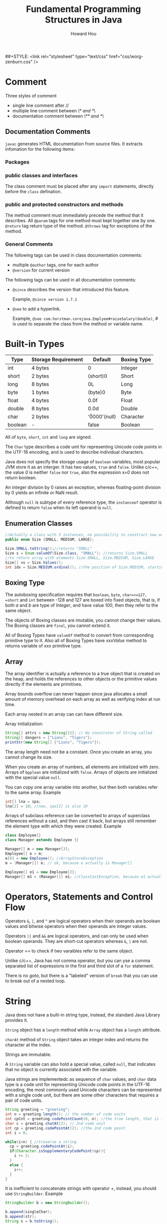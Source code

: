 #+HTML_HEAD: <link rel="stylesheet" type="text/css" href="css/norang.css" />
##+STYLE: <link rel="stylesheet" type="text/css" href="css/worg-zenburn.css" />
#+OPTIONS: email:t
#+LINK_HOME: ../public_html/sitemap.html
#+TITLE: Fundamental Programming Structures in Java
#+AUTHOR: Howard Hou
#+EMAIL: howard.hou@ericsson.com

* Comment
Three styles of comment
   - single line comment after //
   - multiple line comment between /\* and *\/
   - documentation comment between /\** and *\/

** Documentation Comments
=javac= generates HTML documentation from source files. It extracts infomation for the following items:
*** Packages

*** public classes and interfaces
The class comment must be placed after any =import= statements, directly before the =class= defination.
*** public and protected constructors and methods
The method comment must immediately precede the method that it describes. All =@param= tags for one method 
must kept together one by one. =@return= tag return type of the method. =@throws= tag for exceptions of the method.

*** General Comments 
The following tags can be used in class documentation comments:
- multiple =@author= tags, one for each author
- =@version= for current version
The following tags can be used in all documentation comments:
- =@since= describes the version that introduced this feature. 
 
 Example, =@since version 1.7.1=
- =@see= to add a hyperlink. 
  
  Example, =@see com.horstman.corejava.Emplyee#raiseSalary(double)=, 
  /#/ is used to separate the class from the method or variable name.
* Built-in Types
| Type    | Storage Requirement   |       Default         | Boxing Type |
|---------+-----------------------+-----------------------+-------------|
| int     | 4 bytes               |        0              | Integer     |
|---------+-----------------------+-----------------------+-------------|
| short   | 2 bytes               |        (short)0       | Short       |
|---------+-----------------------+-----------------------+-------------|
| long    | 8 bytes               |        0L             | Long        |
|---------+-----------------------+-----------------------+-------------|
| byte    | 1 bytes               |        (byte)0        | Byte        |
|---------+-----------------------+-----------------------+-------------|
| float   | 4 bytes               |        0.0f           | Float       |
|---------+-----------------------+-----------------------+-------------|
| double  | 8 bytes               |        0.0d           | Double      |
|---------+-----------------------+-----------------------+-------------|
| char    | 2 bytes               |        '\u0000'(null) | Character   |
|---------+-----------------------+-----------------------+-------------|
| boolean | -                     |        false          |     Boolean |

All of =byte=, =short=, =int= and =long= are signed.

The =Char= type describes a code unit for representing Unicode code points in the UTF-16 encoding, 
and is used to describe individual characters.

Java does not specify the storage usage of =boolean= variables, most popular JVM store it as an interger. 
It has two values, =true= and =false=. Unlike c/c++, the value /0/ is neither =false= nor =true=, also the 
expression /x=0/ does not return boolean.

An integer division by 0 raises an exception, whereas floating-point division by 0 yields an infinite or NaN result. 

Although =null= is subtype of every reference type, the =instanceof= operator is defined to return =false= when its 
left operand is =null=.
** Enumeration Classes
#+begin_src java
//Actually a class with 3 instances, no possibility to construct new onjects.
public enum Size {SMALL, MEDIUM, LARGE};

Size.SMALL.toString();//returns "SMALL"
Size s = Enum.valueOf(Size.class, "SMALL"); //returns Size.SMALL
//to return array with elements Size.SMALL, Size.MEDIUM, Size.LARGE
Size[] vs = Size.Values(); 
int idx = Size.MEDIUM.ordinal(); //the position of Size.MEDIUM, starting from 0
#+end_src
** Boxing Type
The autoboxing specification requires that =boolean=, =byte=, =char=<=127, =short= and =int= between -128 and 127 
are boxed into fixed objects, that is, if both /a/ and /b/ are type of /Integer/, and have value /100/, then 
they refer to the same object.
 
The objects of Boxing classes are imutable, you cannot change their values. 
The Boxing classes are =final=, you cannot extend it.

All of Boxing Types have =valueOf= method to convert from corresponding primitive type to it. 
Also all of Boxing Types have /xxxValue/ method to returns variable of /xxx/ primitive type.

** Array
The array identifier is actually a reference to a true object that is created on the heap, and holds the references 
to other objects or the primitive values directly if the elements are primitives.

Array bounds overflow can never happen since java allocates a small amount of memory overhead on each array as 
well as verifying index at run time.

Each array nested in an array can can have different size.

Array initialization:
#+begin_src java
String[] attrs = new String[12]; // No construtor of String called
String[] dangers = {"Lions", "Tigers"};
printStr(new String[] {"Lions", "Tigers"});
#+end_src

The array length need not be a constant. Once you create an array, you cannot change its size.

When you create an array of numbers, all elements are initialized with zero. Arrays of =bpplean= are initialized 
with =false=. Arrays of objects are initialized with the special value =null=.

You can copy one array variable into another, but then both variables refer to the same array. Example
#+begin_src java
int[] lna = spa;
lna[2] = 10; //now, spa[2] is also 10
#+end_src

Arrays of subclass reference can be converted to arrays of superclass references without a cast, and then cast 
it back, but arrays still remember the element type with which they were created. Example
#+begin_src java
class Employee{}
class Manager extends Employee {}

Manager[] m = new Manager[3];
Employee[] e = m;
e[0] = new Employee(); //ArrayStoreException 
m = (Manager[]) e; // ok, because e actually is Manager[]

Employee[] e1 = new Employee[2];
Manager[] m1 = (Manager[]) e1; //ClassCastException, because e1 actually is Employee[]
#+end_src
* Operators, Statements and Control Flow
Operators =&=, =|=, and =^= are logical operators when their operands are boolean values and 
bitwise operators when their operands are integer values.

Operators =||= and =&&= are logical operators, and can only be used when boolean operands. They are short-cut 
operators whereas =&=, =|= are not.

Operator == to check if two varaibles refer to the same object.

Unlike c/c++, Java has not comma operator, but you can yse a comma separated list of expressions in the first and third slot 
of a =for= statement.

There is no /goto/, but there is a "labeled" version of =break= that you can use to break out of a nested loop.

* String
Java does not have a built-in string type, instead, the standard Java Library provides it.

=String= object has a =length= method while =Array= object has a =length= attribute.

=charAt= method of =String= object takes an integer index and returns the character at the index.

Strings are immutable.

A =String= variable can also hold a special value, called =null=, that indicates that no object is currently 
associated with the variable.

Java strings are implementedc as sequence of =char= values, and =char= data type is a code unit for representing 
Unicode code points in the UTF-16 encoding, the most commonly used Unicode characters can be represented with a 
single code unit, but there are some other characters that requires a pair of code units. 
#+begin_src java
String greeting = "greeting";
int n = greeting.length(); // the number of code units
int cpCnt = greeting.codePointCount(0, n); //the true length, that is the number of code points
char c = greeting.chatAt(2); // 2nd code unit
int cp = greeting.codePointAt(2); //the 2nd code point
int i = 0;

while(i<n) { //traverse a string
  cp = greeting.codePointAt(i);
  if(Character.isSupplementaryCodePoint(cp)){
    i += 2;
  }
  else {
    i++;
  }
}
#+end_src

It is inefficient to concatenate strings with operator /+/, instead, you should use =StringBuilder=. Example
#+begin_src java
StringBuilder b = new StringBuilder();

b.append(singleChar);
b.append(str);
String s = b.toString();
#+end_src
=StringBuffer= is slightly less efficient, but it allows multiple threads to add or remove characters, and 
it has not implemented =equals= method. 

